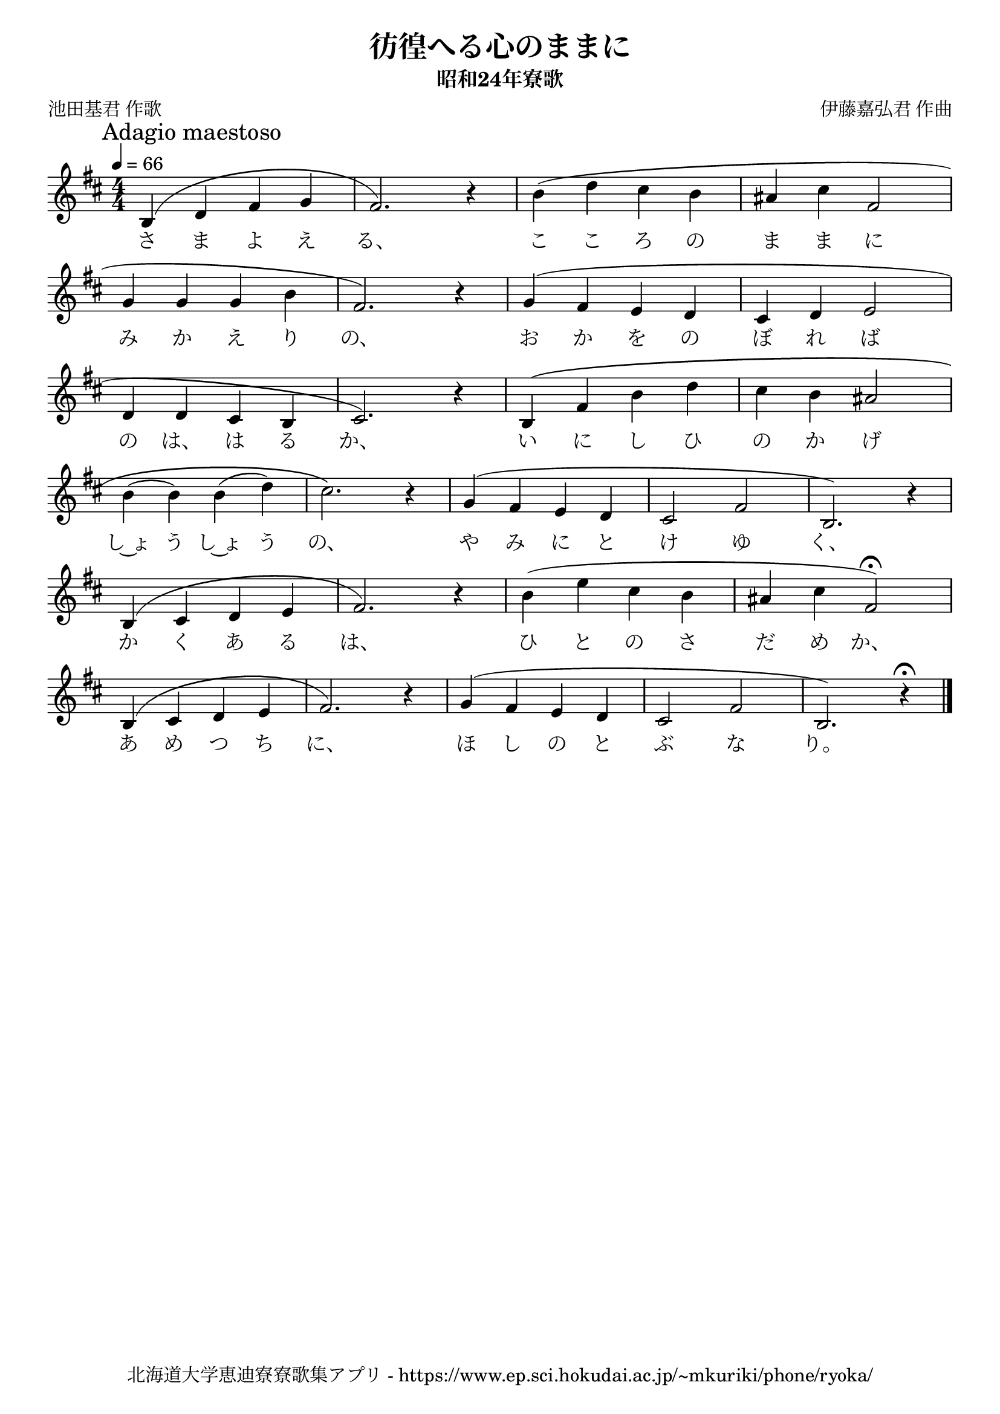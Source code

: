 ﻿\version "2.18.2"

\paper {indent = 0}

\header {
  title = "彷徨へる心のままに"
  subtitle = "昭和24年寮歌"
  composer = "伊藤嘉弘君 作曲"
  poet = "池田基君 作歌"
  tagline = "北海道大学恵迪寮寮歌集アプリ - https://www.ep.sci.hokudai.ac.jp/~mkuriki/phone/ryoka/"
}


melody = \relative c'{
  \tempo 4 = 66
  \autoBeamOff
  \numericTimeSignature
  \override BreathingSign.text = \markup { \musicglyph #"scripts.upedaltoe" } % ブレスの記号指定
  \key d \major 
  \time 4/4
  \slurUp
  \mark \markup "Adagio maestoso"
  \set melismaBusyProperties = #'()
  b4 (d4 fis4 g4 |
  fis2.) r4 |
  b4 (d4 cis4 b4 |
  ais cis fis,2 | \break
  g4 g4 g4 b4 |
  fis2.) r4 |
  g4 (fis4 e4 d4 cis4 d4 e2 | \break
  d4 d4 cis4 b4 |
  cis2.) r4 |
  b4 \( fis'4 b4 d4 |
  cis4 b4 ais2 | \break
  b4 (b4) b4 (d4) |
  cis2. \) r4 |
  g4 (fis4 e4 d4 | 
  cis2 fis2 |
  b,2.) r4 | \break
  b4 (cis4 d4 e4 |
  fis2.) r4 |
  b4 (e4 cis4 b4 |
  ais4 cis4 fis,2\fermata ) | \break
  b,4 (cis4 d4 e4 |
  fis2.) r4 |
  g4 (fis4 e4 d4 |
  cis2 fis2 | 
  b,2.) r4\fermata |
  \bar "|." 
}

text = \lyricmode {
  さ ま よ え る、 こ こ ろ の ま ま に
  み か え り の、 お か を の ぼ れ ば
  の は、 は る か、 い に し ひ の か げ
  し~ょ う し~ょ う の、 や み に と け ゆ く、
  か く あ る は、 ひ と の さ だ め か、
  あ め つ ち に、 ほ し の と ぶ な り。
}



\score {
  <<
    % ギターコード
    %{
    \new ChordNames \with {midiInstrument = #"acoustic guitar (nylon)"}{
      \set chordChanges = ##t
      \harmony
    }
    %}
    
    % メロディーライン
    \new Voice = "one"{\melody}
    % 歌詞
    \new Lyrics \lyricsto "one" \text
    % 太鼓
    % \new DrumStaff \with{
    %   \remove "Time_signature_engraver"
    %   drumStyleTable = #percussion-style
    %   \override StaffSymbol.line-count = #1
    %   \hide Stem
    % }
    % \drum
  >>
  
\midi {}
\layout {
  \context {
    \Score
    \remove "Bar_number_engraver"
  }
}

}

